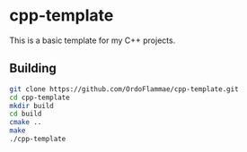 * cpp-template
This is a basic template for my C++ projects.

** Building 
#+begin_src bash
git clone https://github.com/OrdoFlammae/cpp-template.git
cd cpp-template
mkdir build
cd build
cmake ..
make
./cpp-template
#+end_src

